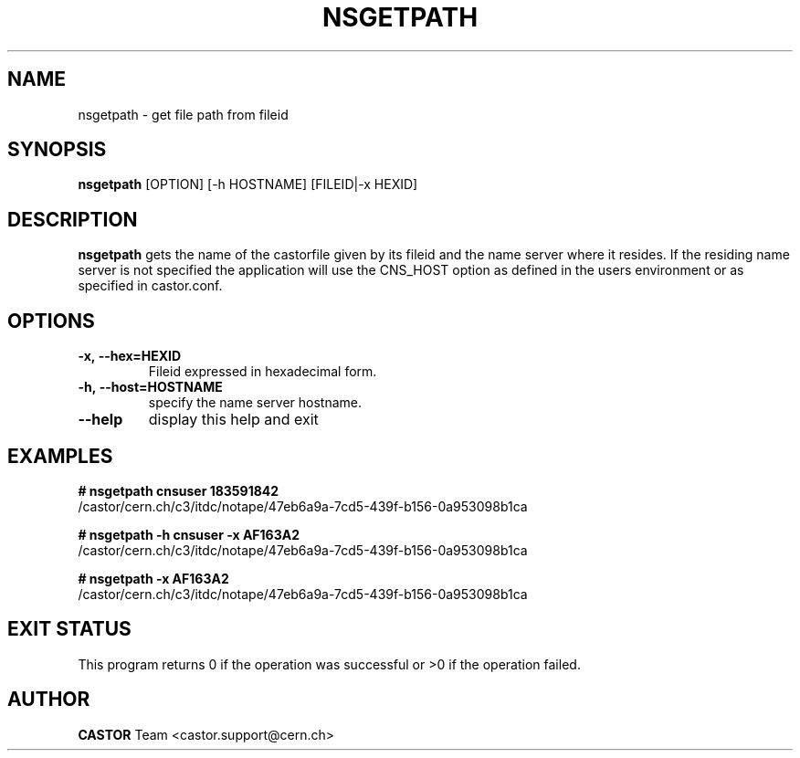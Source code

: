 .\" Copyright (C) 2003 by CERN/IT/DM
.\" All rights reserved
.\"
.TH NSGETPATH 1 "$Date: 2009/06/19 09:28:58 $" CASTOR "Cns User Commands"
.SH NAME
nsgetpath \- get file path from fileid
.SH SYNOPSIS
.B nsgetpath
[\fROPTION\fR]
[\f--h HOSTNAME\fR] [FILEID|-x HEXID\fR]
.SH DESCRIPTION
.B nsgetpath
gets the name of the castorfile given by its fileid and the name
server where it resides. If the residing name server is not specified the
application will use the CNS_HOST option as defined in the users environment
or as specified in castor.conf.
.SH OPTIONS
.TP
.B -x,\ \-\-hex=HEXID
Fileid expressed in hexadecimal form.
.TP
.BI -h,\ \-\-host=HOSTNAME
specify the name server hostname.
.TP
.B \-\-help
display this help and exit
.SH EXAMPLES
.BI #\ nsgetpath\ cnsuser\ 183591842
.fi
/castor/cern.ch/c3/itdc/notape/47eb6a9a-7cd5-439f-b156-0a953098b1ca

.BI #\ nsgetpath\ -h\ cnsuser\ -x\ AF163A2
.fi
/castor/cern.ch/c3/itdc/notape/47eb6a9a-7cd5-439f-b156-0a953098b1ca

.BI #\ nsgetpath\ -x\ AF163A2
.fi
/castor/cern.ch/c3/itdc/notape/47eb6a9a-7cd5-439f-b156-0a953098b1ca


.SH EXIT STATUS
This program returns 0 if the operation was successful or >0 if the operation failed.
.SH AUTHOR
\fBCASTOR\fP Team <castor.support@cern.ch>

